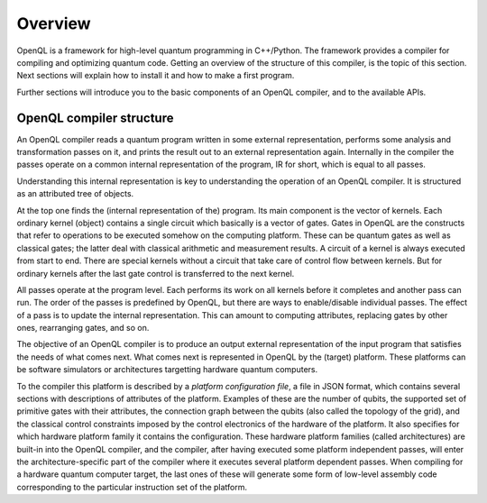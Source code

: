 Overview
========

OpenQL is a framework for high-level quantum programming in C++/Python.
The framework provides a compiler for compiling and optimizing quantum code.
Getting an overview of the structure of this compiler, is the topic of this section.
Next sections will explain how to install it and how to make a first program.

Further sections will introduce you to the basic components of an OpenQL compiler,
and to the available APIs.

OpenQL compiler structure
-------------------------

An OpenQL compiler reads a quantum program written in some external representation,
performs some analysis and transformation passes on it,
and prints the result out to an external representation again.
Internally in the compiler the passes operate on a common internal representation of the program,
IR for short, which is equal to all passes.

Understanding this internal representation is key
to understanding the operation of an OpenQL compiler.
It is structured as an attributed tree of objects.

At the top one finds the (internal representation of the) program.
Its main component is the vector of kernels.
Each ordinary kernel (object) contains a single circuit which basically is a vector of gates.
Gates in OpenQL are the constructs
that refer to operations to be executed somehow on the computing platform.
These can be quantum gates as well as classical gates;
the latter deal with classical arithmetic and measurement results.
A circuit of a kernel is always executed from start to end.
There are special kernels without a circuit that take care of control flow between kernels.
But for ordinary kernels 
after the last gate control is transferred to the next kernel.

All passes operate at the program level.
Each performs its work on all kernels before it completes and another pass can run.
The order of the passes is predefined by OpenQL,
but there are ways to enable/disable individual passes.
The effect of a pass is to update the internal representation.
This can amount to computing attributes, replacing gates by other ones,
rearranging gates, and so on.

The objective of an OpenQL compiler is
to produce an output external representation of the input program
that satisfies the needs of what comes next.
What comes next is represented in OpenQL by the (target) platform.
These platforms can be software simulators or architectures targetting hardware quantum computers.

To the compiler this platform is described by a *platform configuration file*,
a file in JSON format,
which contains several sections with descriptions of attributes of the platform.
Examples of these are the number of qubits,
the supported set of primitive gates with their attributes,
the connection graph between the qubits (also called the topology of the grid),
and the classical control constraints imposed by the control electronics
of the hardware of the platform.
It also specifies for which hardware platform family it contains the configuration.
These hardware platform families (called architectures) are built-in into the OpenQL compiler,
and the compiler, after having executed some platform independent passes,
will enter the architecture-specific part of the compiler
where it executes several platform dependent passes.
When compiling for a hardware quantum computer target,
the last ones of these will generate some form
of low-level assembly code corresponding to the particular instruction set of the platform.
